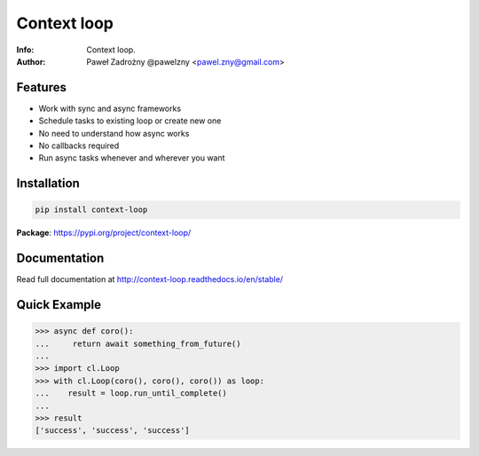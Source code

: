 ************
Context loop
************

:Info: Context loop.
:Author: Paweł Zadrożny @pawelzny <pawel.zny@gmail.com>


Features
========

* Work with sync and async frameworks
* Schedule tasks to existing loop or create new one
* No need to understand how async works
* No callbacks required
* Run async tasks whenever and wherever you want


Installation
============

.. code:: bash

    pip install context-loop


**Package**: https://pypi.org/project/context-loop/


Documentation
=============

Read full documentation at http://context-loop.readthedocs.io/en/stable/


Quick Example
=============

.. code:: python

    >>> async def coro():
    ...     return await something_from_future()
    ...
    >>> import cl.Loop
    >>> with cl.Loop(coro(), coro(), coro()) as loop:
    ...    result = loop.run_until_complete()
    ...
    >>> result
    ['success', 'success', 'success']
